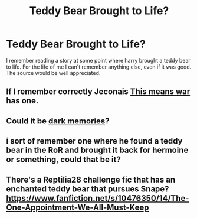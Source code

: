 #+TITLE: Teddy Bear Brought to Life?

* Teddy Bear Brought to Life?
:PROPERTIES:
:Author: whalesftw
:Score: 2
:DateUnix: 1433748946.0
:DateShort: 2015-Jun-08
:FlairText: Request
:END:
I remember reading a story at some point where harry brought a teddy bear to life. For the life of me I can't remember anything else, even if it was good. The source would be well appreciated.


** If I remember correctly Jeconais [[http://jeconais.fanficauthors.net/This_Means_War/index/][This means war]] has one.
:PROPERTIES:
:Author: kecskepasztor
:Score: 2
:DateUnix: 1433761925.0
:DateShort: 2015-Jun-08
:END:


** Could it be [[https://www.fanfiction.net/s/3655940/1/Harry-Potter-Dark-Memories][dark memories]]?
:PROPERTIES:
:Author: DandalfTheWhite
:Score: 2
:DateUnix: 1433767153.0
:DateShort: 2015-Jun-08
:END:


** i sort of remember one where he found a teddy bear in the RoR and brought it back for hermoine or something, could that be it?
:PROPERTIES:
:Author: yopoke
:Score: 1
:DateUnix: 1433751233.0
:DateShort: 2015-Jun-08
:END:


** There's a Reptilia28 challenge fic that has an enchanted teddy bear that pursues Snape? [[https://www.fanfiction.net/s/10476350/14/The-One-Appointment-We-All-Must-Keep]]
:PROPERTIES:
:Author: jsohp080
:Score: 1
:DateUnix: 1433761596.0
:DateShort: 2015-Jun-08
:END:
